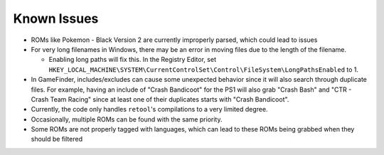 ############
Known Issues
############

* ROMs like Pokemon - Black Version 2 are currently improperly parsed, which could lead to issues

* For very long filenames in Windows, there may be an error in moving files due to the length of the filename.

  * Enabling long paths will fix this. In the Registry Editor, set
    ``HKEY_LOCAL_MACHINE\SYSTEM\CurrentControlSet\Control\FileSystem\LongPathsEnabled`` to 1.

* In GameFinder, includes/excludes can cause some unexpected behavior since it will also search through duplicate files.
  For example, having an include of "Crash Bandicoot" for the PS1 will also grab "Crash Bash" and
  "CTR - Crash Team Racing" since at least one of their duplicates starts with "Crash Bandicoot".

* Currently, the code only handles ``retool``'s compilations to a very limited degree.

* Occasionally, multiple ROMs can be found with the same priority.

* Some ROMs are not properly tagged with languages, which can lead to these ROMs being grabbed when they should
  be filtered
